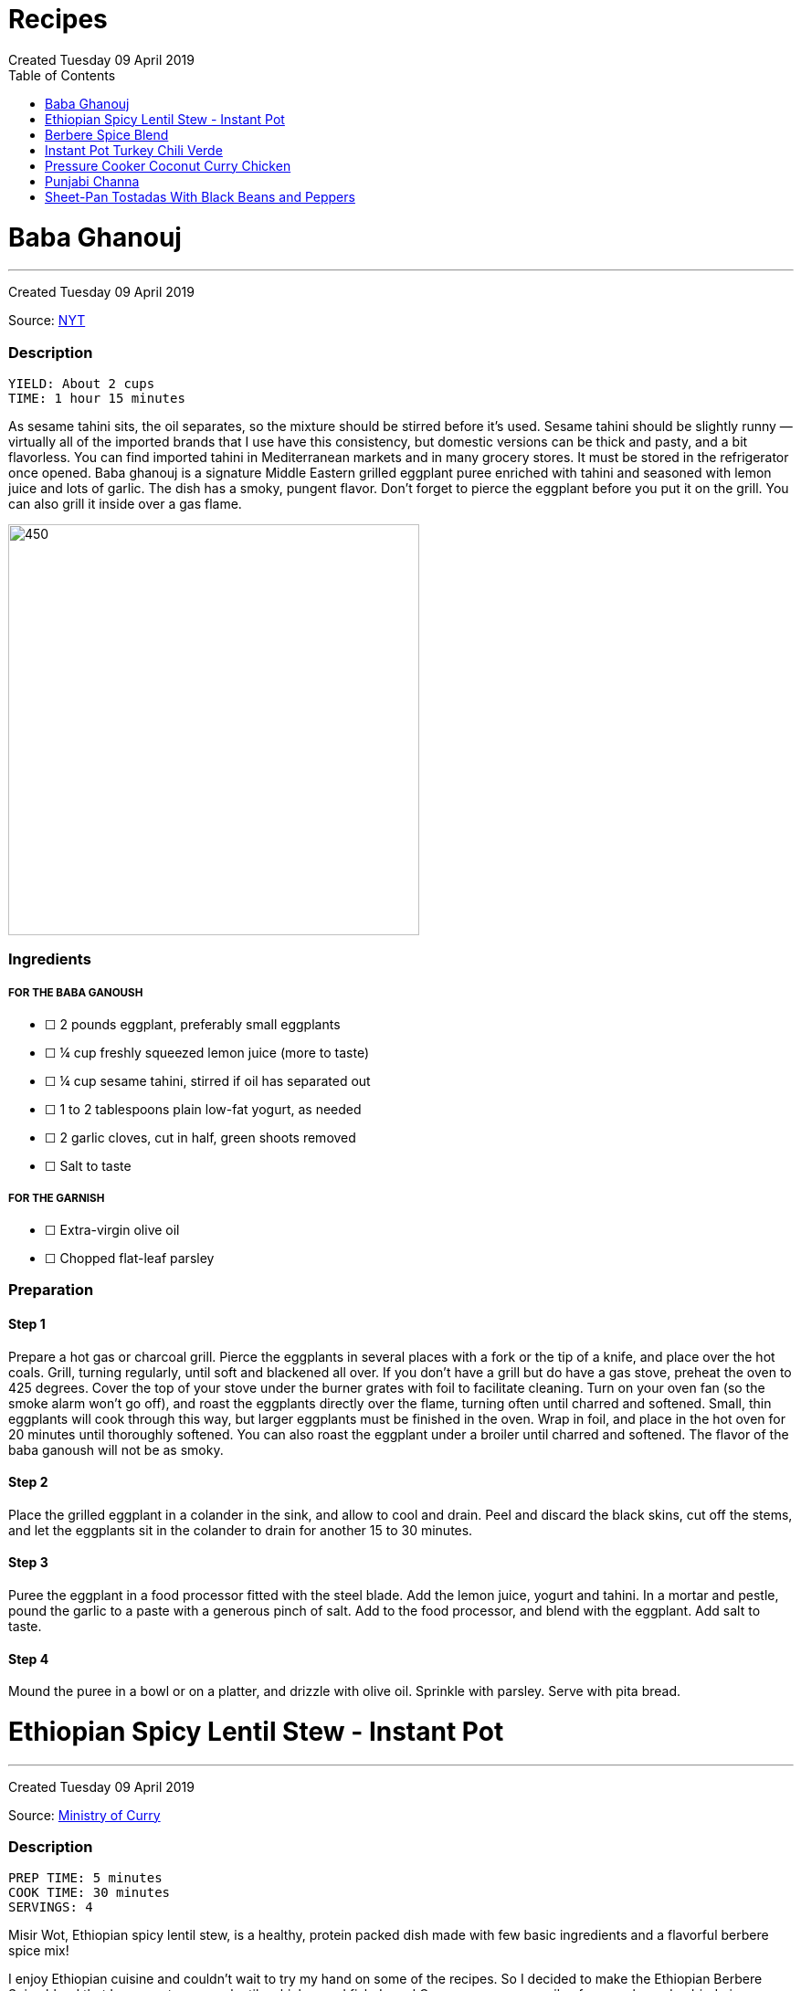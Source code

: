 = Recipes
Created Tuesday 09 April 2019
:toc: left
:toclevels:

<<<
= Baba Ghanouj
---
Created Tuesday 09 April 2019

Source: https://cooking.nytimes.com/recipes/1014030-baba-ghanouj[NYT]

=== Description

	YIELD: About 2 cups
	TIME: 1 hour 15 minutes


As sesame tahini sits, the oil separates, so the mixture should be stirred before it’s used. Sesame tahini should be slightly runny — virtually all of the imported brands that I use have this consistency, but domestic versions can be thick and pasty, and a bit flavorless. You can find imported tahini in Mediterranean markets and in many grocery stores. It must be stored in the refrigerator once opened. Baba ghanouj is a signature Middle Eastern grilled eggplant puree enriched with tahini and seasoned with lemon juice and lots of garlic. The dish has a smoky, pungent flavor. Don’t forget to pierce the eggplant before you put it on the grill. You can also grill it inside over a gas flame.

image::https://static01.nyt.com/images/2014/04/04/dining/baba-ganoush/baba-ganoush-articleLarge.jpg[450,450]

=== Ingredients

===== FOR THE BABA GANOUSH

* ☐ 2  pounds eggplant, preferably small eggplants
* ☐ ¼  cup freshly squeezed lemon juice (more to taste)
* ☐ ¼  cup sesame tahini, stirred if oil has separated out
* ☐ 1 to 2  tablespoons plain low-fat yogurt, as needed
* ☐ 2  garlic cloves, cut in half, green shoots removed
* ☐ Salt to taste


===== FOR THE GARNISH

* ☐ Extra-virgin olive oil
* ☐ Chopped flat-leaf parsley


=== Preparation

==== Step 1

Prepare a hot gas or charcoal grill. Pierce the eggplants in several places with a fork or the tip of a knife, and place over the hot coals. Grill, turning regularly, until soft and blackened all over. If you don’t have a grill but do have a gas stove, preheat the oven to 425 degrees. Cover the top of your stove under the burner grates with foil to facilitate cleaning. Turn on your oven fan (so the smoke alarm won’t go off), and roast the eggplants directly over the flame, turning often until charred and softened. Small, thin eggplants will cook through this way, but larger eggplants must be finished in the oven. Wrap in foil, and place in the hot oven for 20 minutes until thoroughly softened. You can also roast the eggplant under a broiler until charred and softened. The flavor of the baba ganoush will not be as smoky.

==== Step 2

Place the grilled eggplant in a colander in the sink, and allow to cool and drain. Peel and discard the black skins, cut off the stems, and let the eggplants sit in the colander to drain for another 15 to 30 minutes.

==== Step 3

Puree the eggplant in a food processor fitted with the steel blade. Add the lemon juice, yogurt and tahini. In a mortar and pestle, pound the garlic to a paste with a generous pinch of salt. Add to the food processor, and blend with the eggplant. Add salt to taste.

==== Step 4

Mound the puree in a bowl or on a platter, and drizzle with olive oil. Sprinkle with parsley. Serve with pita bread.



= Ethiopian Spicy Lentil Stew - Instant Pot
---
Created Tuesday 09 April 2019

Source: https://ministryofcurry.com/ethiopian-spicy-lentil-stew-instant-pot/[Ministry of Curry]

=== Description

	PREP TIME: 5 minutes
	COOK TIME: 30 minutes
	SERVINGS: 4


Misir Wot, Ethiopian spicy lentil stew, is a healthy, protein packed dish made with few basic ingredients and a flavorful berbere spice mix!

I enjoy Ethiopian cuisine and couldn’t wait to try my hand on some of the recipes. So I decided to make the Ethiopian Berbere Spice blend that I can use to season lentils, chicken and fish. I used Cayenne pepper, paprika, fenugreek seeds, dried ginger, coriander, cloves and few other spices that I had in my pantry. Here is a more detailed recipe for homemade Berbere Spice Blend.

image::https://ministryofcurry.com/wp-content/uploads/2017/05/IMG_3256.jpg[450,450]

=== Ingredients


* ☐ 1 cup split red lentils
* ☐ 2 tablespoons olive oil
* ☐ 1 medium red onion diced
* ☐ 1 teaspoon fresh ginger grated
* ☐ 4 cloves garlic minced
* ☐ 1-2 tablespoon berbere spice blend
* ☐ 1 teaspoon salt
* ☐ 2-3 cups water divided
* ☐ 2 tablespoons cilantro chopped (optional)
* ☐ 1/2 lime


=== Preparation

==== Step 1

Turn Instant Pot to Saute mode. After the 'hot' sign displays, add oil and onions. Mix well. Cook covered with a glass lid for 2 minutes.

==== Step 2

Add ginger and garlic. Mix well and cook for 30 seconds.
Add red lentils, berbere spice blend and salt. Add 2 cups of water and mix everything together.

==== Step 3

Close Instant Pot lid with pressure valve to sealing. Cook on Manual(Hi) for 15 mins followed by natural pressure release.

==== Step 4

Open Instant Pot, Stir everything. Add more water to bring the stew to desired consistency. Mix well.

==== Step 5

Garnish with chopped cilantro and squeeze fresh lime juice on top before serving with steamed rice or bread.


= Berbere Spice Blend
---
Created Tuesday 09 April 2019

Source: https://ministryofcurry.com/berbere-spice-blend/[Ministry of Curry]

=== Description

	PREP TIME: 5 minutes
	COOK TIME: 2 minutes


Berbere Spice Blend is used as a seasoning in Ethiopian cuisine. It adds warmth and depth to fish, chicken and stews. I also love adding berbere spice to burgers, soups, tacos or in dips with olive oil and lemon juice.

Berbere represents a blend of cultural and geographic influences from the spices of India to the chile peppers of the New World. My version of this spice mix has hot peppers, black pepper, coriander, fenugreek, ginger, cardamom, nutmeg, allspice and cloves.

image::https://ministryofcurry.com/wp-content/uploads/2017/05/IMG_2673.jpg[450,450]

=== Ingredients


* ☐ 2 tablespoons cayenne pepper
* ☐ 5 teaspoons paprika
* ☐ 1 teaspoon whole coriander
* ☐ 1 teaspoon whole fenugreek seeds
* ☐ 1 teaspoon ground ginger
* ☐ 1 teaspoon ground cardamom
* ☐ 1/4 teaspoon ground nutmeg
* ☐ 1/4 teaspoon ground allspice
* ☐ 1/4 teaspoon ground cloves


=== Preparation

==== Step 1

Lightly roast coriander seeds and fenugreek seeds. Allow to cool and then grind.

==== Step 2

Mix with rest of the spices and keep in an airtight container. Makes about 4 tablespoon of spice mix.


= Instant Pot Turkey Chili Verde
---
Created Tuesday 09 April 2019

Source: https://www.epicurious.com/recipes/food/views/instant-pot-turkey-chili-verde[Epicurious]

=== Description

Here’s a lean, green chili that still packs some spicy heat! If you like yours mild, substitute a couple of seeded and chopped green bell peppers for the jalapeño and serrano chiles and omit the cayenne pepper. Serve this hearty stew with grated cheese on top and cornbread, rice, or tortilla chips on the side.

image::https://assets.epicurious.com/photos/5a94940cee34ba7fdaa9d711/6:4/w_620%2Ch_413/shutterstock_703332823.jpg[450,450]

=== Ingredients


* ☐ 2 tablespoons olive oil
* ☐ 1 pound ground turkey (93 percent lean)
* ☐ 1 yellow onion, diced
* ☐ 2 poblano or Anaheim chiles, diced
* ☐ 2 jalapeño chiles, diced
* ☐ 2 serrano chiles, diced
* ☐ 3 cloves garlic, chopped
* ☐ 1 teaspoon kosher salt
* ☐ 1 teaspoon dried oregano
* ☐ 1 teaspoon ground cumin
* ☐ 1/4 teaspoon cayenne pepper
* ☐ 2 (15-ounce) cans pinto beans, rinsed and drained
* ☐ 1 (12-ounce) jar Mexican-style salsa verde (tomatillo based)
* ☐ 1/2 cup low-sodium chicken broth
* ☐ 1/4 cup chopped fresh cilantro
* ☐ Grated Monterey Jack cheese, for serving


Preparation
-----------

==== Step 1

Select the Sauté setting on the Instant Pot and heat the oil. Add the turkey and sauté, breaking it up with a wooden spoon or spatula as it cooks, for about 5 minutes, until cooked through and no traces of pink remain.

==== Step 2

Add the onion, chiles, garlic, salt, oregano, cumin, and cayenne and cook, stirring occasionally, for another 5 minutes, until the onion has softened and is translucent. Stir in the pinto beans, salsa verde, and broth.

==== Step 3

Secure the lid and set the Pressure Release to Sealing. Press the Cancel button to reset the cooking program, then select the Bean/Chili setting and set the cooking time for 20 minutes at high pressure.

==== Step 4

Let the pressure release naturally for at least 10 minutes, then move the Pressure Release to Venting to release any remaining steam. Open the pot and stir in the chopped cilantro.
Ladle into bowls and serve hot, topped with the cheese.


= Pressure Cooker Coconut Curry Chicken
---
Created Tuesday 09 April 2019

Source: https://cooking.nytimes.com/recipes/1018857-pressure-cooker-coconut-curry-chicken[NYT]

=== Description

	YIELD: 4 servings
	TIME: 1 hour


The highly spiced coconut sauce here is so good, you’ll want to slather it on anything! And it’s a great and adaptable medium for cooking other proteins — not just chicken. Try cubes of lamb, fish fillets, or chunks of pork. Or, if you prefer boneless chicken breasts to thighs, use them here, pressure-cooking them for 2 minutes instead of 4.

When serving, tell your guests to be aware of the cardamom pods so they don’t accidentally bite into one—or use the ground cardamom instead. And note that brands of garam masala vary in terms of their chile content, so some are hotter than others. If you’re unsure how hot your mix is, add it gradually to the pot, tasting as you go.

image::https://static01.nyt.com/images/2017/09/25/dining/coconutcurrychicken/coconutcurrychicken-articleLarge.jpg[450,450]

=== Ingredients


* ☐ 3 to 4  ripe tomatoes, halved through their equators
* ☐ 3  tablespoons ghee, unsalted butter or safflower oil
* ☐ 3  tablespoons virgin coconut oil
* ☐ 2  cups finely chopped onions
* ☐ 6  garlic cloves, grated on a Microplane or minced
* ☐ 2  tablespoons grated peeled fresh ginger
* ☐ 1  teaspoon cumin seeds
* ☐ 1  3-inch cinnamon stick or 1/2 teaspoon ground cinnamon
* ☐ 8  cardamom pods, lightly crushed with the flat side of a knife, or 1 teaspoon ground cardamom
* ☐ 2  teaspoons ground coriander
* ☐ 1  tablespoon kosher salt
* ☐ 1  teaspoon ground turmeric
* ☐ ¼  teaspoon crushed red pepper flakes
* ☐ ¼  teaspoon black pepper
* ☐ 2 ½  pounds boneless, skinless chicken thighs, cut into 1-inch chunks
* ☐ 1 to 2  teaspoons garam masala, to taste
* ☐ ½  cup canned unsweetened coconut milk
* ☐ Cooked basmati rice, for serving (optional)
* ☐ Plain yogurt, for serving (optional)
* ☐ 3  tablespoons finely chopped fresh cilantro, for garnish


=== Preparation

==== Step 1

Set a box grater over a bowl. Starting with their cut sides, grate the tomatoes through the large holes of the box grater so the tomato pulp falls into the bowl. Discard the skins. Measure out 2 cups of tomato purée.

==== Step 2

Using the sauté function, heat the ghee and the coconut oil in the pressure cooker. Stir in the onions and cook, stirring often to encourage even browning, until they are caramelized, 12 to 18 minutes. Stir in the garlic, ginger and cumin seeds; cook until fragrant, about 2 minutes. Stir in the cinnamon and cardamom and cook for another minute. Then stir in the coriander, salt, turmeric, red pepper flakes, black pepper and finally the tomato purée.

==== Step 3

Add the chicken to the sauce, cover and cook on low pressure for 4 minutes. Let the pressure release naturally. If the sauce seems too thin, use a slotted spoon to transfer the chicken to a bowl and then simmer the sauce on the sauté setting until it has thickened to taste. (Note that the coconut milk will thin the sauce down further.) Stir in the garam masala and the coconut milk, and let the curry sit for 20 minutes for the flavors to meld. Serve with the rice and yogurt, if desired. Garnish with cilantro.


= Punjabi Channa
---
Created Tuesday 09 April 2019

Source: https://cooking.nytimes.com/recipes/1012435-punjabi-chana[NYT]

=== Description


**YIELD** 4 servings
**TIME** 1 1/2 hours

An Indian chickpea stew, Punjabi chana is a plain-Jane of a dish: beige beans in a tomato-based spiced sauce, flecked with minced cilantro. Mixed with rice, though, it becomes a soulful meal whose charms are hard to resist.

This version of the dish came to The Times from Heather Carlucci-Rodriguez, then the chef and owner of Lassi, a tiny sliver of an Indian cafe in Greenwich Village, since closed.

image::https://static01.nyt.com/images/2014/04/11/dining/chanapunjabi/chanapunjabi-articleLarge.jpg[450,450]

=== Ingredients


* ☐ 1  tablespoon canola oil or other vegetable oil
* ☐ 1  medium onion, chopped
* ☐ 2  teaspoons minced garlic
* ☐ 1  teaspoon minced ginger
* ☐ 1  small Thai bird chili, chopped
* ☐ 2  large tomatoes, chopped
* ☐ 1 ½  teaspoons paprika
* ☐ 1  teaspoon salt, or as needed
* ☐ 1  teaspoon ground coriander
* ☐ ½  teaspoon garam masala
* ☐ ¼  teaspoon turmeric
* ☐ 1  teaspoon freshly squeezed lemon juice
* ☐ 2  15-ounce cans chickpeas, drained
* ☐ 2  tablespoons minced cilantro
* ☐ Cooked rice for serving (optional)


=== Preparation

==== Step 1

In a medium saucepan over medium-low heat, heat oil and add onion. Sauté until translucent and soft, about 5 minutes. Add garlic, ginger and chili, and sauté until soft and fragrant, about 3 minutes. Add tomatoes and 1/4 cup water. Cover and cook until tomatoes are very soft, about 5 minutes, then remove from heat.

==== Step 2

Purée mixture in blender or food processor until smooth. Return to pan and place over medium heat. Add paprika, 1 teaspoon salt, coriander, the garam masala, turmeric and lemon juice. Add chickpeas and bring to a boil, then reduce heat to low.

==== Step 3

Cover and simmer until sauce is thick and chickpeas are soft, 45 minutes to 1 hour. Stir pan about every 10 minutes, adding water as needed (up to 1 1/2 cups) to prevent burning. When ready to serve, sauce should be thick. If necessary, uncover pan and allow sauce to reduce for a few minutes, stirring frequently, until desired consistency. Stir in cilantro, adjust salt as needed and serve with cooked rice, if desired.


= Sheet-Pan Tostadas With Black Beans and Peppers
---
Created Tuesday 09 April 2019

Source: https://cooking.nytimes.com/recipes/1019573-sheet-pan-tostadas-with-black-beans-and-peppers?action=click&module=RelatedLinks&pgtype=Article[NYT]

=== DESCRIPTION
**YIELD** 4 to 6 servings
**TIME** 1 hour

In this vegetarian sheet-pan meal, crisp tortillas are topped with chile-laced black beans, sweet roasted peppers, avocado and plenty of crumbled queso fresco or grated Cheddar. A cumin salt, flecked with lime zest and sprinkled on right at the end, adds both brightness and a musky spice flavor. You will need 3 sheet pans for this. If you have only 2, crisp the tortillas in a skillet on the stovetop instead of in the oven.

image::https://static01.nyt.com/images/2018/09/26/dining/26apperex1/merlin_143721957_ef063c24-9315-46dc-aa85-e1d11bf84a0d-articleLarge.jpg[450,450]

=== Ingredients


* ☐ 3  medium bell peppers, thinly sliced (preferably at least one red and one yellow)
* ☐ 1  medium yellow onion, sliced
* ☐ ½  cup extra-virgin olive oil, plus more as needed
* ☐ 2  teaspoons kosher salt, plus more as needed
* ☐ 1  tablespoon chopped fresh sage
* ☐ 4  thyme sprigs
* ☐ 2  (14- to 16-ounce) cans black beans, drained
* ☐ 1  cup canned diced tomatoes with their liquid
* ☐ 1  chipotle chile in adobo, chopped, plus 1 teaspoon adobo sauce
* ☐ 2  large garlic cloves, finely grated or minced
* ☐ 1  teaspoon dried oregano
* ☐ ¾  teaspoon ground cumin
* ☐ 8  (6-inch) corn tortillas
* ☐ 1  lime
* ☐ Sliced avocado, for serving
* ☐ Crumbled queso fresco or grated white Cheddar, for serving (optional)
* ☐ Chopped cilantro leaves, for serving


=== Preparation

==== Step 1

Heat oven to 400 degrees and arrange racks in the top and bottom thirds of oven. On a rimmed sheet pan, toss together peppers, onion, 1/4 cup oil, 1/2 teaspoon salt and sage, then spread vegetables out in an even layer. Top with thyme sprigs, and roast on the top rack until tender and lightly browned, 35 to 45 minutes, tossing every 15 minutes or so.

==== Step 2

On a separate rimmed sheet pan, toss together beans, tomatoes, 1/4 cup oil, chipotle chile and sauce, garlic, oregano, 1/2 teaspoon cumin and salt to taste. Roast on the bottom rack, stirring every 10 minutes, until juices have thickened, 25 to 35 minutes.

==== Step 3

Brush tortillas on both sides with oil, then arrange in an even layer on a third rimmed baking sheet (it’s O.K. if the tortillas overlap slightly). Bake until crisp, about 5 to 7 minutes. Immediately sprinkle with salt while they are still hot.

==== Step 4

To make the cumin salt, grate the zest from the lime. In a small bowl, stir together lime zest, 1 1/2 teaspoons salt, and remaining 1/4 teaspoon cumin. Cut naked lime into wedges.

==== Step 5

To serve, top tortillas with beans, peppers, avocado, queso fresco (if desired), cilantro and a squeeze of lime from the wedges. Let people sprinkle on lime-cumin salt to taste.
